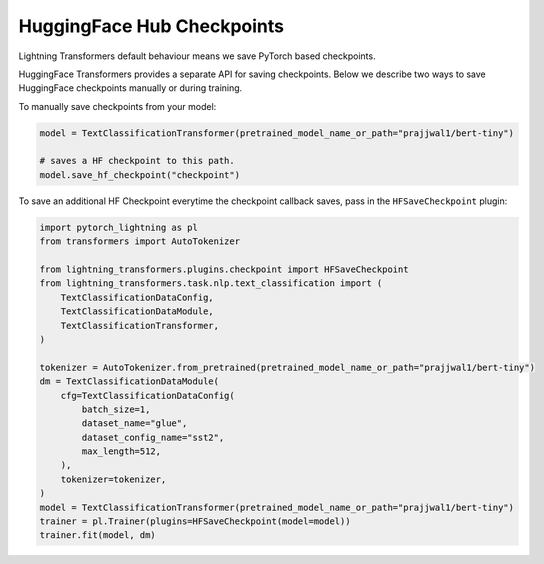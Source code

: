 .. _hf_save:

HuggingFace Hub Checkpoints
===========================

Lightning Transformers default behaviour means we save PyTorch based checkpoints.

HuggingFace Transformers provides a separate API for saving checkpoints. Below we describe two ways to save HuggingFace checkpoints manually or during training.

To manually save checkpoints from your model:

.. code-block:: python

   model = TextClassificationTransformer(pretrained_model_name_or_path="prajjwal1/bert-tiny")

   # saves a HF checkpoint to this path.
   model.save_hf_checkpoint("checkpoint")

To save an additional HF Checkpoint everytime the checkpoint callback saves, pass in the ``HFSaveCheckpoint`` plugin:

.. code-block:: python

    import pytorch_lightning as pl
    from transformers import AutoTokenizer

    from lightning_transformers.plugins.checkpoint import HFSaveCheckpoint
    from lightning_transformers.task.nlp.text_classification import (
        TextClassificationDataConfig,
        TextClassificationDataModule,
        TextClassificationTransformer,
    )

    tokenizer = AutoTokenizer.from_pretrained(pretrained_model_name_or_path="prajjwal1/bert-tiny")
    dm = TextClassificationDataModule(
        cfg=TextClassificationDataConfig(
            batch_size=1,
            dataset_name="glue",
            dataset_config_name="sst2",
            max_length=512,
        ),
        tokenizer=tokenizer,
    )
    model = TextClassificationTransformer(pretrained_model_name_or_path="prajjwal1/bert-tiny")
    trainer = pl.Trainer(plugins=HFSaveCheckpoint(model=model))
    trainer.fit(model, dm)
